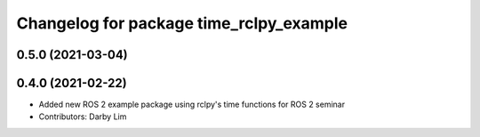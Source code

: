 ^^^^^^^^^^^^^^^^^^^^^^^^^^^^^^^^^^^^^^^^
Changelog for package time_rclpy_example
^^^^^^^^^^^^^^^^^^^^^^^^^^^^^^^^^^^^^^^^

0.5.0 (2021-03-04)
------------------

0.4.0 (2021-02-22)
------------------
* Added new ROS 2 example package using rclpy's time functions for ROS 2 seminar
* Contributors: Darby Lim
